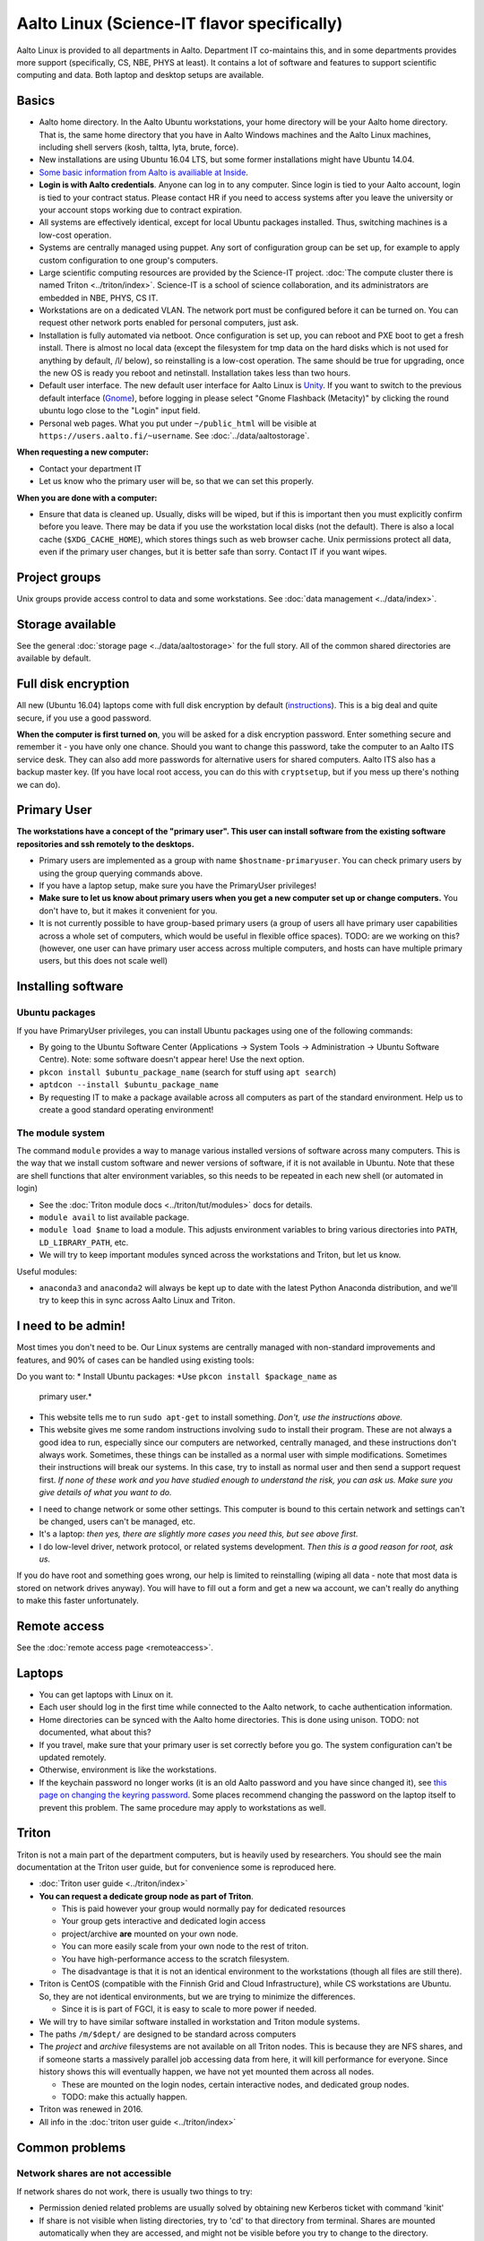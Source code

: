 ============================================
Aalto Linux (Science-IT flavor specifically)
============================================


Aalto Linux is provided to all departments in Aalto.  Department IT
co-maintains this, and in some departments provides more support
(specifically, CS, NBE, PHYS at least).  It contains a lot of software
and features to support scientific computing and data.  Both laptop and desktop
setups are available.

Basics
~~~~~~

-  Aalto home directory. In the Aalto Ubuntu workstations, your home
   directory will be your Aalto home directory. That is, the same home
   directory that you have in Aalto Windows machines and the Aalto
   Linux machines, including shell servers (kosh, taltta, lyta, brute, force).
-  New installations are using Ubuntu 16.04 LTS, but some former
   installations might have Ubuntu 14.04.
-  `Some basic information from Aalto is availiable at
   Inside <https://inside.aalto.fi/display/ITServices/Linux>`__.
-  **Login is with Aalto credentials**. Anyone can
   log in to any computer.  Since login is tied to your Aalto account,
   login is tied to your contract status.  Please contact HR if you
   need to access systems after you leave the university or your
   account stops working due to contract expiration.
-  All systems are effectively identical, except for local Ubuntu
   packages installed. Thus, switching machines is a low-cost operation.
-  Systems are centrally managed using puppet. Any sort of configuration
   group can be set up, for example to apply custom configuration to one
   group's computers.
-  Large scientific computing resources are provided by the Science-IT
   project. :doc:`The compute cluster there is named
   Triton <../triton/index>`. Science-IT is a school of
   science collaboration, and its administrators are embedded in NBE,
   PHYS, CS IT.
-  Workstations are on a dedicated VLAN. The network port must be
   configured before it can be turned on. You can request other network
   ports enabled for personal computers, just ask.
-  Installation is fully automated via netboot. Once configuration is
   set up, you can reboot and PXE boot to get a fresh install. There is
   almost no local data (except the filesystem for tmp data on the hard
   disks which is not used for anything by default, /l/ below), so
   reinstalling is a low-cost operation. The same should be true for
   upgrading, once the new OS is ready you reboot and netinstall.
   Installation takes less than two hours.
-  Default user interface. The new default user interface for Aalto
   Linux is `Unity
   <https://en.wikipedia.org/wiki/Unity_(user_interface)>`__. If you
   want to switch to the previous default interface (`Gnome
   <https://en.wikipedia.org/wiki/GNOME>`__), before logging in please
   select "Gnome Flashback (Metacity)" by clicking the round ubuntu
   logo close to the "Login" input field.
-  Personal web pages. What you put under ``~/public_html`` will be
   visible at ``https://users.aalto.fi/~username``.  See
   :doc:`../data/aaltostorage`.

**When requesting a new computer:**

-  Contact your department IT
-  Let us know who the primary user will be, so that we can set this
   properly.

**When you are done with a computer:**

-  Ensure that data is cleaned up. Usually, disks
   will be wiped, but if this is important then you must explicitly
   confirm before you leave.
   There may be data if you use the workstation local disks (not the
   default). There is also a local cache (``$XDG_CACHE_HOME``), which
   stores things such as web browser cache. Unix permissions protect all
   data, even if the primary user changes, but it is better safe than
   sorry. Contact IT if you want wipes.

Project groups
~~~~~~~~~~~~~~

Unix groups provide access control to data and some
workstations. See :doc:`data management <../data/index>`.

Storage available
~~~~~~~~~~~~~~~~~

See the general :doc:`storage page <../data/aaltostorage>` for the full
story.  All of the common shared directories are available by default.

Full disk encryption
~~~~~~~~~~~~~~~~~~~~

All new (Ubuntu 16.04) laptops come with full disk encryption by default
(`instructions <https://inside.aalto.fi/display/ITServices/Disk+Encryption+in+Aalto+Linux>`__).
This is a big deal and quite secure, if you use a good password.

**When the computer is first turned on**, you will be asked for a disk
encryption password. Enter something secure and remember it - you have
only one chance. Should you want to change this password, take the
computer to an Aalto ITS service desk. They can also add more passwords
for alternative users for shared computers. Aalto ITS also has a backup
master key.  (If you have local root access, you can do this with
``cryptsetup``, but if you mess up there's nothing we can do).

Primary User
~~~~~~~~~~~~

**The workstations have a concept of the "primary user". This user can
install software from the existing software repositories and ssh
remotely to the desktops.**

-  Primary users are implemented as a group with name
   ``$hostname-primaryuser``. You can check primary users by using the
   group querying commands above.
-  If you have a laptop setup, make sure you have the PrimaryUser
   privileges!
-  **Make sure to let us know about primary users when you get a new
   computer set up or change computers.** You don't have to, but it
   makes it convenient for you.
-  It is not currently possible to have group-based primary users (a
   group of users all have primary user capabilities across a whole set
   of computers, which would be useful in flexible office spaces). TODO:
   are we working on this? (however, one user can have primary user
   access across multiple computers, and hosts can have multiple primary
   users, but this does not scale well)

Installing software
~~~~~~~~~~~~~~~~~~~

Ubuntu packages
^^^^^^^^^^^^^^^

If you have PrimaryUser privileges, you can install Ubuntu packages
using one of the following commands:

-  By going to the Ubuntu Software Center (Applications -> System Tools
   -> Administration -> Ubuntu Software Centre).  Note: some software
   doesn't appear here!  Use the next option.
-  ``pkcon install $ubuntu_package_name``  (search for stuff using
   ``apt search``)
-  ``aptdcon --install $ubuntu_package_name``
-  By requesting IT to make a package available across all computers
   as part of the standard environment. Help us to create a good
   standard operating environment!

The module system
^^^^^^^^^^^^^^^^^

The command ``module`` provides a way to manage various installed
versions of software across many computers. This is the way that we
install custom software and newer versions of software, if it is not
available in Ubuntu. Note that these are shell functions that alter
environment variables, so this needs to be repeated in each new shell
(or automated in login)

-  See the :doc:`Triton module docs <../triton/tut/modules>` docs for
   details.
-  ``module avail`` to list available package.
-  ``module load $name`` to load a module. This adjusts environment
   variables to bring various directories into ``PATH``, ``LD_LIBRARY_PATH``,
   etc.
-  We will try to keep important modules synced across the workstations
   and Triton, but let us know.

Useful modules:

-  ``anaconda3`` and ``anaconda2`` will always be kept up to date with the latest Python
   Anaconda distribution, and we'll try to keep this in sync across
   Aalto Linux and Triton.

I need to be admin!
~~~~~~~~~~~~~~~~~~~
Most times you don't need to be.  Our Linux systems are centrally
managed with non-standard improvements and features, and 90% of cases
can be handled using existing tools:

Do you want to:
* Install Ubuntu packages: *Use ``pkcon install $package_name`` as
  primary user.*
* This website tells me to run ``sudo apt-get`` to install
  something.  *Don't, use the instructions above.*
* This website gives me some random instructions involving ``sudo`` to
  install their program.  These are not always a good idea to run,
  especially since our computers are networked, centrally managed, and
  these instructions don't always work.  Sometimes, these things can
  be installed as a normal user with simple modifications.  Sometimes
  their instructions will break our systems.  In this case, try to
  install as normal user and then send a support request first.  *If
  none of these work and you have studied enough to understand the
  risk, you can ask us.  Make sure you give details of what you want
  to do.*
- I need to change network or some other settings.  This computer is
  bound to this certain network and settings can't be changed, users
  can't be managed, etc.
- It's a laptop: *then yes, there are slightly more cases you need
  this, but see above first.*
- I do low-level driver, network protocol, or related systems
  development.  *Then this is a good reason for root, ask us.*

If you do have root and something goes wrong, our help is limited to
reinstalling (wiping all data - note that most data is stored on
network drives anyway).  You will have to fill out a form and get a
new ``wa`` account, we can't really do anything to make this faster
unfortunately.

Remote access
~~~~~~~~~~~~~

See the :doc:`remote access page <remoteaccess>`.

Laptops
~~~~~~~

-  You can get laptops with Linux on it.
-  Each user should log in the first time while connected to the Aalto
   network, to cache authentication information.
-  Home directories can be synced with the Aalto home directories. This
   is done using unison. TODO: not documented, what about this?
-  If you travel, make sure that your primary user is set correctly
   before you go. The system configuration can't be updated remotely.
-  Otherwise, environment is like the workstations.
-  If the keychain password no longer works (it is an old Aalto password
   and you have since changed it), see `this page on changing the
   keyring
   password <https://inside.aalto.fi/display/ITServices/Changing+your+Linux+keychain+password>`__.
   Some places recommend changing the password on the laptop itself to
   prevent this problem. The same procedure may apply to workstations as
   well.

Triton
~~~~~~

Triton is not a main part of the department computers, but is heavily used by
researchers. You should see the main documentation at the Triton user
guide, but for convenience some is reproduced here.

-  :doc:`Triton user guide <../triton/index>`
-  **You can request a dedicate group node as part of Triton**.

   -  This is paid however your group would normally pay for dedicated
      resources
   -  Your group gets interactive and dedicated login access
   -  project/archive **are** mounted on your own node.
   -  You can more easily scale from your own node to the rest of
      triton.
   -  You have high-performance access to the scratch filesystem.
   -  The disadvantage is that it is not an identical environment to the
      workstations (though all files are still there).

-  Triton is CentOS (compatible with the Finnish Grid and Cloud
   Infrastructure), while CS workstations are Ubuntu. So, they are not
   identical environments, but we are trying to minimize the
   differences.

   -  Since it is is part of FGCI, it is easy to scale to more power if
      needed.

-  We will try to have similar software installed in workstation and
   Triton module systems.
-  The paths ``/m/$dept/`` are designed to be standard across computers
-  The *project* and *archive* filesystems are not available on all
   Triton nodes. This is because they are NFS shares, and if someone
   starts a massively parallel job accessing data from here, it will
   kill performance for everyone. Since history shows this will
   eventually happen, we have not yet mounted them across all nodes.

   -  These are mounted on the login nodes, certain interactive nodes,
      and dedicated group nodes.
   -  TODO: make this actually happen.

-  Triton was renewed in 2016.
-  All info in the :doc:`triton user guide <../triton/index>`

Common problems
~~~~~~~~~~~~~~~

Network shares are not accessible
^^^^^^^^^^^^^^^^^^^^^^^^^^^^^^^^^

If network shares do not work, there is usually two things to try:

-  Permission denied related problems are usually solved by obtaining
   new Kerberos ticket with command 'kinit'

-  If share is not visible when listing directories, try to 'cd' to that
   directory from terminal. Shares are mounted automatically when they
   are accessed, and might not be visible before you try to change to
   the directory.

Graphical User Interface on Aalto CS Linux desktop is sluggish, unstable or does not start
^^^^^^^^^^^^^^^^^^^^^^^^^^^^^^^^^^^^^^^^^^^^^^^^^^^^^^^^^^^^^^^^^^^^^^^^^^^^^^^^^^^^^^^^^^

-  

   #. Check your disk quota from terminal with command ``quota``. If you
      are not able to log in to GUI, you can change to text console with
      CTRL+ALT+F1 key combo and log in from there. GUI login can be
      found with key combo CTRL+ALT+F7.
   #. If you are running low on quota (blocks count is close quota), you
      should clean up some files and then reboot the workstation to try
      GUI login again.

      -  You can find out what is consuming quota from terminal with
         command:
         ``bash -c 'cd && du -sch .[!.]\* \* \|sort -h'``

Enter password to unlock your login keyring
^^^^^^^^^^^^^^^^^^^^^^^^^^^^^^^^^^^^^^^^^^^

You should change your Aalto password in your main Aalto workstation. If
you change the password through e.g. https://password.aalto.fi, then
your workstation's password manager (keyring) does not know the new
password and requests you to input the old Aalto password.

If you remember your old password, try this:

#. Start application 'seahorse'
#. Click the "Login" folder under "Passwords" with right mouse button
   and select "Change password"
#. Type in your old password to the opening dialog
#. Input your current Aalto password to the "new password" dialog
#. Reboot the workstation / laptop

If changing password didn't help, then try this:

-  Then instead of selecting the "change password" from the menu behind
   right mouse key select "delete" and reboot the workstation. When
   logging in, the keyring application should use your logging key
   automatically.

In linux some process is stuck and freezez the whole session
^^^^^^^^^^^^^^^^^^^^^^^^^^^^^^^^^^^^^^^^^^^^^^^^^^^^^^^^^^^^
You can kill a certain (own) process via text console.

How do I use eJournals, Netmot and other Aalto library services from home?
^^^^^^^^^^^^^^^^^^^^^^^^^^^^^^^^^^^^^^^^^^^^^^^^^^^^^^^^^^^^^^^^^^^^^^^^^^
There is a weblogin possibility at Aalto Library. After this, all
library provided services are available. There are links for journals
(nelli) and netmot.

Rsync complains about Quota, even though there is plenty left.
^^^^^^^^^^^^^^^^^^^^^^^^^^^^^^^^^^^^^^^^^^^^^^^^^^^^^^^^^^^^^^
The reason usually is that default ``rsync -av`` tries to preserver
group. Thus, there is wrong group in the target. Try using
``rsync -rlptDxvz --chmod=Dg+s <source> <target>``. This will make group
setting correct on ``/scratch/`` etc and quota should then be fine.

Quota exceeded or unable to write files to project / work / scratch / archive
^^^^^^^^^^^^^^^^^^^^^^^^^^^^^^^^^^^^^^^^^^^^^^^^^^^^^^^^^^^^^^^^^^^^^^^^^^^^^

Most likely this is due to wrong Linux filesystem permissions. Quota
is set per group (e.g. braindata) and by default file go to the
default group (domain users). If this happens under some project,
scratch etc directory it will complain about "Disk quota exceeded".

In general this is fixed by admins by setting the directory
permissions such that all goes ok automatically. But sometimes this
breaks down. Some programs often are responsible for this (rsync, tar
for instance).

There are two easy ways to fix this

- In terminal, run the command ``find . -type d -exec chmod g+rwxs {} \;``
  under your project directory. After this all should be working
  normally again.
- If it's on scratch or work, see the :doc:`Triton quotas page <../triton/usage/quotas>`
- Contact NBE-IT and we will reset the directory permissions for the given directory
